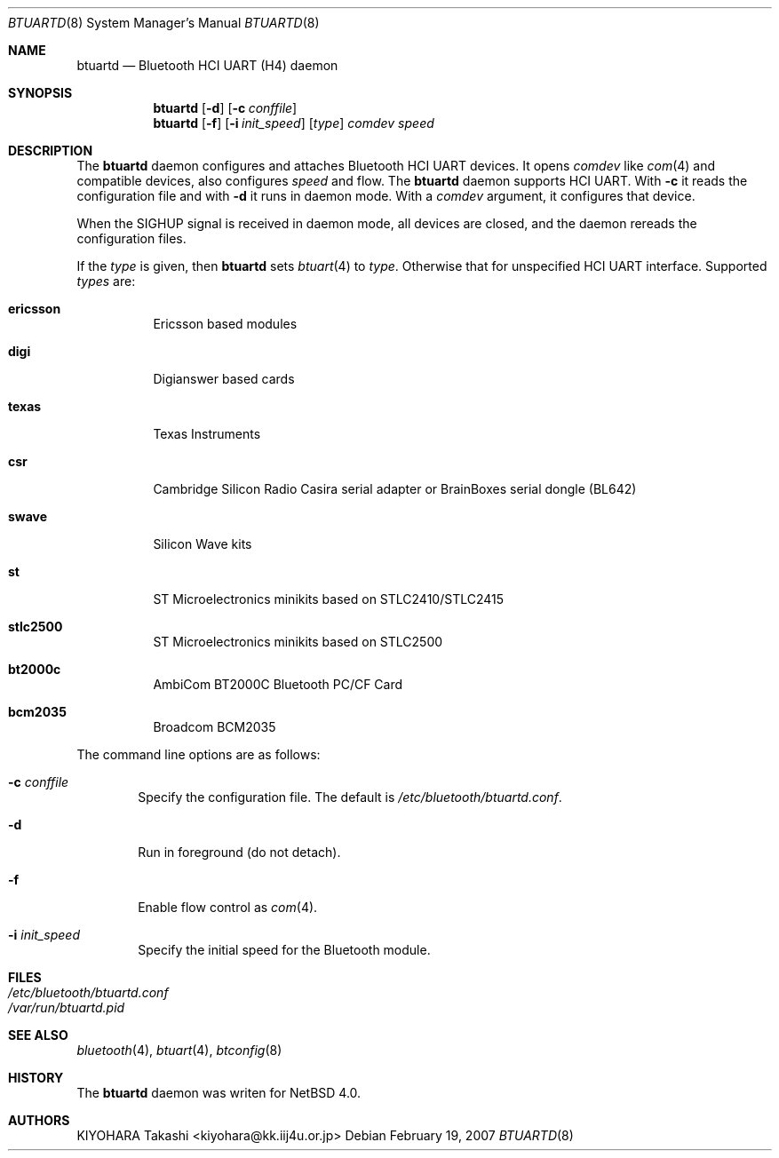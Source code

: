 .\" $NetBSD: btuartd.8,v 1.3 2007/03/12 08:01:38 kiyohara Exp $
.\"
.\" Copyright (c) 2007 KIYOHARA Takashi
.\" All rights reserved.
.\"
.\" Redistribution and use in source and binary forms, with or without
.\" modification, are permitted provided that the following conditions
.\" are met:
.\" 1. Redistributions of source code must retain the above copyright
.\"    notice, this list of conditions and the following disclaimer.
.\" 2. Redistributions in binary form must reproduce the above copyright
.\"    notice, this list of conditions and the following disclaimer in the
.\"    documentation and/or other materials provided with the distribution.
.\"
.\" THIS SOFTWARE IS PROVIDED BY THE AUTHOR ``AS IS'' AND ANY EXPRESS OR
.\" IMPLIED WARRANTIES, INCLUDING, BUT NOT LIMITED TO, THE IMPLIED
.\" WARRANTIES OF MERCHANTABILITY AND FITNESS FOR A PARTICULAR PURPOSE ARE
.\" DISCLAIMED.  IN NO EVENT SHALL THE AUTHOR BE LIABLE FOR ANY DIRECT,
.\" INDIRECT, INCIDENTAL, SPECIAL, EXEMPLARY, OR CONSEQUENTIAL DAMAGES
.\" (INCLUDING, BUT NOT LIMITED TO, PROCUREMENT OF SUBSTITUTE GOODS OR
.\" SERVICES; LOSS OF USE, DATA, OR PROFITS; OR BUSINESS INTERRUPTION)
.\" HOWEVER CAUSED AND ON ANY THEORY OF LIABILITY, WHETHER IN CONTRACT,
.\" STRICT LIABILITY, OR TORT (INCLUDING NEGLIGENCE OR OTHERWISE) ARISING IN
.\" ANY WAY OUT OF THE USE OF THIS SOFTWARE, EVEN IF ADVISED OF THE
.\" POSSIBILITY OF SUCH DAMAGE.
.\"
.\" $Id: btuartd.8,v 1.3 2007/03/12 08:01:38 kiyohara Exp $
.\"
.Dd February 19, 2007
.Dt BTUARTD 8
.Os
.Sh NAME
.Nm btuartd
.Nd Bluetooth HCI UART (H4) daemon
.Sh SYNOPSIS
.Nm
.Op Fl d
.Op Fl c Ar conffile
.Nm
.Op Fl f
.Op Fl i Ar init_speed
.Op Ar type
.Ar comdev speed
.Sh DESCRIPTION
The
.Nm
daemon configures and attaches Bluetooth HCI UART devices.
It opens
.Ar comdev
like
.Xr com 4
and compatible devices, also configures
.Ar speed
and flow.
The
.Nm
daemon supports HCI UART.
With
.Fl c
it reads the configuration file and with
.Fl d
it runs in daemon mode.
With a
.Ar comdev
argument, it configures that device.
.Pp
When the SIGHUP signal is received in daemon mode, all devices are closed,
and the daemon rereads the configuration files.
.Pp
If the
.Ar type
is given, then
.Nm
sets
.Xr btuart 4
to
.Ar type .
Otherwise that for unspecified HCI UART interface.
Supported
.Ar types
are:
.Bl -tag -width XXXXXX
.It Cm ericsson
Ericsson based modules
.It Cm digi
Digianswer based cards
.It Cm texas
Texas Instruments
.It Cm csr
Cambridge Silicon Radio Casira serial adapter or BrainBoxes serial dongle
(BL642)
.It Cm swave
Silicon Wave kits
.It Cm st
ST Microelectronics minikits based on STLC2410/STLC2415
.It Cm stlc2500
ST Microelectronics minikits based on STLC2500
.It Cm bt2000c
AmbiCom BT2000C Bluetooth PC/CF Card
.It Cm bcm2035
Broadcom BCM2035
.El
.Pp
The command line options are as follows:
.Bl -tag -width XXXX
.It Fl c Ar conffile
Specify the configuration file.
The default is
.Pa /etc/bluetooth/btuartd.conf .
.It Fl d
Run in foreground (do not detach).
.It Fl f
Enable flow control as
.Xr com 4 .
.It Fl i Ar init_speed
Specify the initial speed for the Bluetooth module.
.El
.Sh FILES
.Bl -tag -compact
.It Pa /etc/bluetooth/btuartd.conf
.It Pa /var/run/btuartd.pid
.El
.Sh SEE ALSO
.Xr bluetooth 4 ,
.Xr btuart 4 ,
.Xr btconfig 8
.Sh HISTORY
The
.Nm
daemon was writen for
.Nx 4.0 .
.Sh AUTHORS
.An KIYOHARA Takashi Aq kiyohara@kk.iij4u.or.jp
